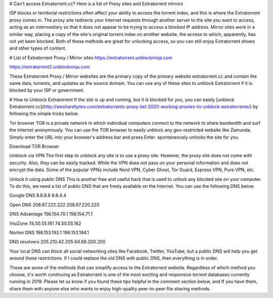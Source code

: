 # Can't access Extratorrent.cc? Here is a list of Proxy sites and Extratorrent mirrors

ISP blocks or territorial restrictions often affect your ability to access the torrent index, and this is where the Extratorrent proxy comes in. The proxy site redirects your Internet requests through another server to the site you want to access, acting as an intermediary so that it does not appear to be trying to access a blocked IP address.
Mirror sites work in a similar way, placing a copy of the site's original torrent index on another website, the access to which, apparently, has not yet been blocked. Both of these methods are great for unlocking access, so you can still enjoy Extratorrent shows and other types of content.


# List of Extratorrent Proxy / Mirror sites
https://extratorrent.unblockninja.com

https://extratorrent2.unblockninja.com

These Extratorrent Proxy / Mirror websites are the primary copy of the primary website extratorrent.cc and contain the same data, torrents, and updates as the source domain. You can use any of these sites to unblock Extratorrent if it is blocked by your ISP or government.


# How to Unblock Extratorrent
If the site is up and running, but it is blocked for you, you can easily [unblock Extratorrent.cc](http://wesharebytes.com/extratorrents-proxy-list-2020-working-proxies-to-unblock-extratorrents/) by following the simple tricks below.

Tor browser
TOR is a private network in which individual computers connect to the network to share bandwidth and surf the Internet anonymously. You can use the TOR browser to easily unblock any geo-restricted website like Zamunda. Simply enter the URL into your browser's address bar and press Enter. spontaneously unlocks the site for you.

Download TOR Browser


Unblock via VPN
The first step to unblock any site is to use a proxy site. However, the proxy site does not come with security. Also, they can be easily tracked. While the VPN does not pass on your personal information and does not encrypt the data. Some of the popular VPNs include Nord VPN, Cyber ​​Ghost, Tor Guard, Express VPN, Pure VPN, etc.


Unlock it using public DNS
This is another free and useful hack that is used to unlock any blocked site on your computer. To do this, we need a list of public DNS that are freely available on the Internet. You can use the following DNS below.


Google DNS 8.8.8.8 8.8.4.4

Open DNS 208.67.222.222 208.67.220.220

DNS Advantage 156.154.70.1 156.154.71.1

VisiZone 74.50.55.161 74.50.55.162

Norton DNS 198.153.192.1 198.153.194.1

DNS resolvers 205.210.42.205 64.68.200.200

Your local DNS can block all social networking sites like Facebook, Twitter, YouTube, but a public DNS will help you get around these restrictions. If I could replace the old DNS with public DNS, then everything is in order.



These are some of the methods that can simplify access to the Extratorrent website. Regardless of which method you choose, it's worth continuing as Extratorrent is one of the most exciting and responsive torrent databases currently running in 2019. Please let us know if you found these tips helpful in the comment section below, and If you have them, share them with anyone else who wants to enjoy high-quality peer-to-peer file sharing methods.
